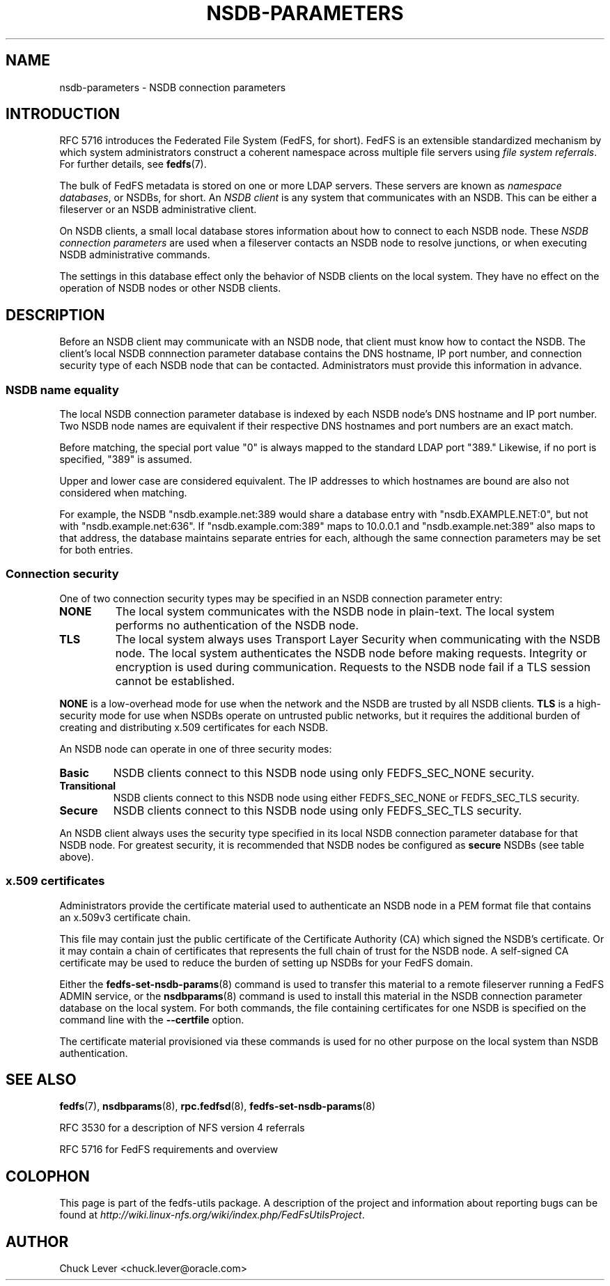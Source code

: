 .\"@(#)nsdb-parameters.7"
.\"
.\" @file doc/man/nsdb-parameters.7
.\" @brief NSDB connection parameters
.\"

.\"
.\" Copyright 2012 Oracle.  All rights reserved.
.\"
.\" This file is part of fedfs-utils.
.\"
.\" fedfs-utils is free software; you can redistribute it and/or modify
.\" it under the terms of the GNU General Public License version 2.0 as
.\" published by the Free Software Foundation.
.\"
.\" fedfs-utils is distributed in the hope that it will be useful, but
.\" WITHOUT ANY WARRANTY; without even the implied warranty of
.\" MERCHANTABILITY or FITNESS FOR A PARTICULAR PURPOSE.  See the
.\" GNU General Public License version 2.0 for more details.
.\"
.\" You should have received a copy of the GNU General Public License
.\" version 2.0 along with fedfs-utils.  If not, see:
.\"
.\"	http://www.gnu.org/licenses/old-licenses/gpl-2.0.txt
.\"
.TH NSDB-PARAMETERS 7 "@publication-date@"
.SH NAME
nsdb-parameters \- NSDB connection parameters
.SH INTRODUCTION
RFC 5716 introduces the Federated File System (FedFS, for short).
FedFS is an extensible standardized mechanism
by which system administrators construct
a coherent namespace across multiple file servers using
.IR "file system referrals" .
For further details, see
.BR fedfs (7).
.P
The bulk of FedFS metadata is stored on one or more LDAP servers.
These servers are known as
.IR "namespace databases" ,
or NSDBs, for short.
An
.I NSDB client
is any system that communicates with an NSDB.
This can be either a fileserver or an NSDB administrative client.
.P
On NSDB clients,
a small local database stores information about how to connect
to each NSDB node.  These
.I NSDB connection parameters
are used when a fileserver contacts an NSDB node to resolve junctions,
or when executing NSDB administrative commands.
.P
The settings in this database effect only the behavior of NSDB clients
on the local system.  They have no effect on the operation
of NSDB nodes or other NSDB clients.
.SH DESCRIPTION
Before an NSDB client may communicate with an NSDB node, that client
must know how to contact the NSDB.
The client's local NSDB connnection parameter database contains the
DNS hostname, IP port number, and connection security type of each
NSDB node that can be contacted.
Administrators must provide this information in advance.
.SS NSDB name equality
The local NSDB connection parameter database is indexed by each NSDB
node's DNS hostname and IP port number.  Two NSDB node names
are equivalent if their respective DNS hostnames and port numbers
are an exact match.
.P
Before matching, the special port value "0" is always mapped to the
standard LDAP port "389."
Likewise, if no port is specified, "389" is assumed.
.P
Upper and lower case are considered equivalent.
The IP addresses to which hostnames are bound are also not considered
when matching.
.P
For example, the NSDB "nsdb.example.net:389 would share a database
entry with "nsdb.EXAMPLE.NET:0", but not with "nsdb.example.net:636".
If "nsdb.example.com:389" maps to 10.0.0.1 and "nsdb.example.net:389"
also maps to that address, the database maintains separate entries for
each, although the same connection parameters may be set for both
entries.
.SS Connection security
One of two connection security types may be specified in an NSDB
connection parameter entry:
.IP "\fBNONE\fP"
The local system communicates with the NSDB node in plain-text.
The local system performs no authentication of the NSDB node.
.IP "\fBTLS\fP"
The local system always uses Transport Layer Security when
communicating with the NSDB node.
The local system authenticates the
NSDB node before making requests.
Integrity or encryption is used during communication.
Requests to the NSDB node fail if a TLS session cannot be established.
.P
.B NONE
is a low-overhead mode for use when the network and the NSDB are
trusted by all NSDB clients.
.B TLS
is a high-security mode for use when NSDBs operate on untrusted public
networks, but it requires the additional burden of creating and
distributing x.509 certificates for each NSDB.
.P
An NSDB node can operate in one of three security modes:
.IP "\fBBasic\fP"
NSDB clients connect to this NSDB node using only FEDFS_SEC_NONE security.
.IP "\fBTransitional\fP"
NSDB clients connect to this NSDB node using either FEDFS_SEC_NONE or
FEDFS_SEC_TLS security.
.IP "\fBSecure\fP"
NSDB clients connect to this NSDB node using only FEDFS_SEC_TLS security.
.P
An NSDB client always uses the security type specified in its local
NSDB connection parameter database for that NSDB node.
For greatest security, it is recommended that NSDB nodes be configured as
.B secure
NSDBs (see table above).
.SS x.509 certificates
Administrators provide the certificate material used to authenticate
an NSDB node in a PEM format file that contains an x.509v3 certificate
chain.
.P
This file may contain just the public certificate of the Certificate
Authority (CA) which signed the NSDB's certificate.  Or it may contain
a chain of certificates that represents the full chain of trust for
the NSDB node.
A self-signed CA certificate may be used to reduce the burden
of setting up NSDBs for your FedFS domain.
.P
Either the
.BR fedfs-set-nsdb-params (8)
command is used to transfer this material to a remote fileserver running
a FedFS ADMIN service, or the
.BR nsdbparams (8)
command is used to install this material in the NSDB connection parameter
database on the local system.
For both commands, the file containing certificates for one NSDB is
specified on the command line with the
.B "\-\-certfile"
option.
.P
The certificate material provisioned via these commands is used for no
other purpose on the local system than NSDB authentication.
.SH "SEE ALSO"
.BR fedfs (7),
.BR nsdbparams (8),
.BR rpc.fedfsd (8),
.BR fedfs-set-nsdb-params (8)
.sp
RFC 3530 for a description of NFS version 4 referrals
.sp
RFC 5716 for FedFS requirements and overview
.SH COLOPHON
This page is part of the fedfs-utils package.
A description of the project and information about reporting bugs
can be found at
.IR http://wiki.linux-nfs.org/wiki/index.php/FedFsUtilsProject .
.SH "AUTHOR"
Chuck Lever <chuck.lever@oracle.com>
